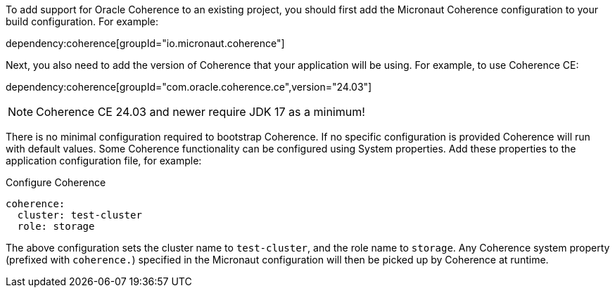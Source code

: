 To add support for Oracle Coherence to an existing project, you should first add the Micronaut Coherence configuration to your build configuration. For example:

dependency:coherence[groupId="io.micronaut.coherence"]

Next, you also need to add the version of Coherence that your application will be using. For example, to use Coherence CE:

dependency:coherence[groupId="com.oracle.coherence.ce",version="24.03"]

NOTE: Coherence CE 24.03 and newer require JDK 17 as a minimum!

There is no minimal configuration required to bootstrap Coherence.
If no specific configuration is provided Coherence will run with default values.
Some Coherence functionality can be configured using System properties. Add these properties to the application configuration file, for example:

[configuration, title = 'Configure Coherence']
----
coherence:
  cluster: test-cluster
  role: storage
----

The above configuration sets the cluster name to `test-cluster`, and the role name to `storage`.
Any Coherence system property (prefixed with `coherence.`) specified in the Micronaut configuration
will then be picked up by Coherence at runtime.
